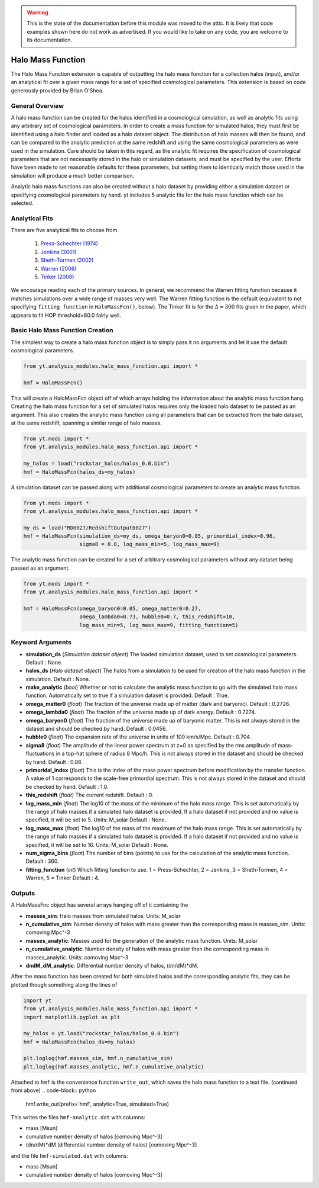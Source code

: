 .. _halo_mass_function:

.. warning:: This is the state of the documentation before this
   module was moved to the attic.  It is likely that code examples
   shown here do not work as advertised.  If you would like to take
   on any code, you are welcome to its documentation.

Halo Mass Function
==================

The Halo Mass Function extension is capable of outputting the halo mass function
for a collection halos (input), and/or an analytical fit over a given mass range
for a set of specified cosmological parameters.
This extension is based on code generously provided by Brian O'Shea.

General Overview
----------------

A halo mass function can be created for the halos identified in a cosmological
simulation, as well as analytic fits using any arbitrary set of cosmological
parameters. In order to create a mass function for simulated halos, they must
first be identified using a halo finder and loaded as a halo dataset object.
The distribution of
halo masses will then be found, and can be compared to the analytic prediction
at the same redshift and using the same cosmological parameters as were used
in the simulation. Care should be taken in this regard, as the analytic fit
requires the specification of cosmological parameters that are not necessarily
stored in the halo or simulation datasets, and must be specified by the user.
Efforts have been made to set reasonable defaults for these parameters, but
setting them to identically match those used in the simulation will produce a
much better comparison.

Analytic halo mass functions can also be created without a halo dataset by
providing either a simulation dataset or specifying cosmological parameters by
hand. yt includes 5 analytic fits for the halo mass function which can be
selected.


Analytical Fits
---------------

There are five analytical fits to choose from.

  1. `Press-Schechter (1974) <http://adsabs.harvard.edu/abs/1974ApJ...187..425P>`_
  2. `Jenkins (2001) <http://adsabs.harvard.edu/abs/2001MNRAS.321..372J>`_
  3. `Sheth-Tormen (2002) <http://adsabs.harvard.edu/abs/2002MNRAS.329...61S>`_
  4. `Warren (2006) <http://adsabs.harvard.edu/abs/2006ApJ...646..881W>`_
  5. `Tinker (2008) <http://adsabs.harvard.edu/abs/2008ApJ...688..709T>`_

We encourage reading each of the primary sources.
In general, we recommend the Warren fitting function because it matches
simulations over a wide range of masses very well.
The Warren fitting function is the default (equivalent to not specifying
``fitting_function`` in ``HaloMassFcn()``, below).
The Tinker fit is for the :math:`\Delta=300` fits given in the paper, which
appears to fit HOP threshold=80.0 fairly well.


Basic Halo Mass Function Creation
---------------------------------

The simplest way to create a halo mass function object is to simply pass it no
arguments and let it use the default cosmological parameters.

.. code-block:: python

  from yt.analysis_modules.halo_mass_function.api import *

  hmf = HaloMassFcn()

This will create a HaloMassFcn object off of which arrays holding the information
about the analytic mass function hang. Creating the halo mass function for a set
of simulated halos requires only the loaded halo dataset to be passed as an
argument. This also creates the analytic mass function using all parameters that
can be extracted from the halo dataset, at the same redshift, spanning a similar
range of halo masses.

.. code-block:: python

  from yt.mods import *
  from yt.analysis_modules.halo_mass_function.api import *

  my_halos = load("rockstar_halos/halos_0.0.bin")
  hmf = HaloMassFcn(halos_ds=my_halos)

A simulation dataset can be passed along with additional cosmological parameters
to create an analytic mass function.

.. code-block:: python

  from yt.mods import *
  from yt.analysis_modules.halo_mass_function.api import *

  my_ds = load("RD0027/RedshiftOutput0027")
  hmf = HaloMassFcn(simulation_ds=my_ds, omega_baryon0=0.05, primordial_index=0.96,
                    sigma8 = 0.8, log_mass_min=5, log_mass_max=9)

The analytic mass function can be created for a set of arbitrary cosmological
parameters without any dataset being passed as an argument.

.. code-block:: python

  from yt.mods import *
  from yt.analysis_modules.halo_mass_function.api import *

  hmf = HaloMassFcn(omega_baryon0=0.05, omega_matter0=0.27,
                    omega_lambda0=0.73, hubble0=0.7, this_redshift=10,
                    log_mass_min=5, log_mass_max=9, fitting_function=5)

Keyword Arguments
-----------------

* **simulation_ds** (*Simulation dataset object*)
  The loaded simulation dataset, used to set cosmological parameters.
  Default : None.

* **halos_ds** (*Halo dataset object*)
  The halos from a simulation to be used for creation of the
  halo mass function in the simulation.
  Default : None.

* **make_analytic** (*bool*)
  Whether or not to calculate the analytic mass function to go with
  the simulated halo mass function.  Automatically set to true if a
  simulation dataset is provided.
  Default : True.

* **omega_matter0** (*float*)
  The fraction of the universe made up of matter (dark and baryonic).
  Default : 0.2726.

* **omega_lambda0** (*float*)
  The fraction of the universe made up of dark energy.
  Default : 0.7274.

* **omega_baryon0**  (*float*)
  The fraction of the universe made up of baryonic matter. This is not
  always stored in the dataset and should be checked by hand.
  Default : 0.0456.

* **hubble0** (*float*)
  The expansion rate of the universe in units of 100 km/s/Mpc.
  Default : 0.704.

* **sigma8** (*float*)
  The amplitude of the linear power spectrum at z=0 as specified by
  the rms amplitude of mass-fluctuations in a top-hat sphere of radius
  8 Mpc/h. This is not always stored in the dataset and should be
  checked by hand.
  Default : 0.86.

* **primoridal_index** (*float*)
  This is the index of the mass power spectrum before modification by
  the transfer function. A value of 1 corresponds to the scale-free
  primordial spectrum. This is not always stored in the dataset and
  should be checked by hand.
  Default : 1.0.

* **this_redshift** (*float*)
  The current redshift.
  Default : 0.

* **log_mass_min** (*float*)
  The log10 of the mass of the minimum of the halo mass range. This is
  set automatically by the range of halo masses if a simulated halo
  dataset is provided. If a halo dataset if not provided and no value
  is specified, it will be set to 5. Units: M_solar
  Default : None.

* **log_mass_max** (*float*)
  The log10 of the mass of the maximum of the halo mass range. This is
  set automatically by the range of halo masses if a simulated halo
  dataset is provided. If a halo dataset if not provided and no value
  is specified, it will be set to 16. Units: M_solar
  Default : None.

* **num_sigma_bins** (*float*)
  The number of bins (points) to use for the calculation of the
  analytic mass function.
  Default : 360.

* **fitting_function** (*int*)
  Which fitting function to use. 1 = Press-Schechter, 2 = Jenkins,
  3 = Sheth-Tormen, 4 = Warren, 5 = Tinker
  Default : 4.

Outputs
-------

A HaloMassFnc object has several arrays hanging off of it containing the

* **masses_sim**: Halo masses from simulated halos. Units: M_solar

* **n_cumulative_sim**: Number density of halos with mass greater than the
  corresponding mass in masses_sim. Units: comoving Mpc^-3

* **masses_analytic**: Masses used for the generation of the analytic mass
  function. Units: M_solar

* **n_cumulative_analytic**: Number density of halos with mass greater then
  the corresponding mass in masses_analytic. Units: comoving Mpc^-3

* **dndM_dM_analytic**: Differential number density of halos, (dn/dM)*dM.

After the mass function has been created for both simulated halos and the
corresponding analytic fits, they can be plotted though something along the
lines of

.. code-block:: python

  import yt
  from yt.analysis_modules.halo_mass_function.api import *
  import matplotlib.pyplot as plt

  my_halos = yt.load("rockstar_halos/halos_0.0.bin")
  hmf = HaloMassFcn(halos_ds=my_halos)

  plt.loglog(hmf.masses_sim, hmf.n_cumulative_sim)
  plt.loglog(hmf.masses_analytic, hmf.n_cumulative_analytic)

Attached to ``hmf`` is the convenience function ``write_out``, which saves the
halo mass function to a text file. (continued from above)
.. code-block:: python

  hmf.write_out(prefix='hmf', analytic=True, simulated=True)

This writes the files ``hmf-analytic.dat`` with columns:

* mass [Msun]
* cumulative number density of halos [comoving Mpc^-3]
* (dn/dM)*dM (differential number density of halos) [comoving Mpc^-3]

and the file ``hmf-simulated.dat`` with columns:

* mass [Msun]
* cumulative number density of halos [comoving Mpc^-3]
